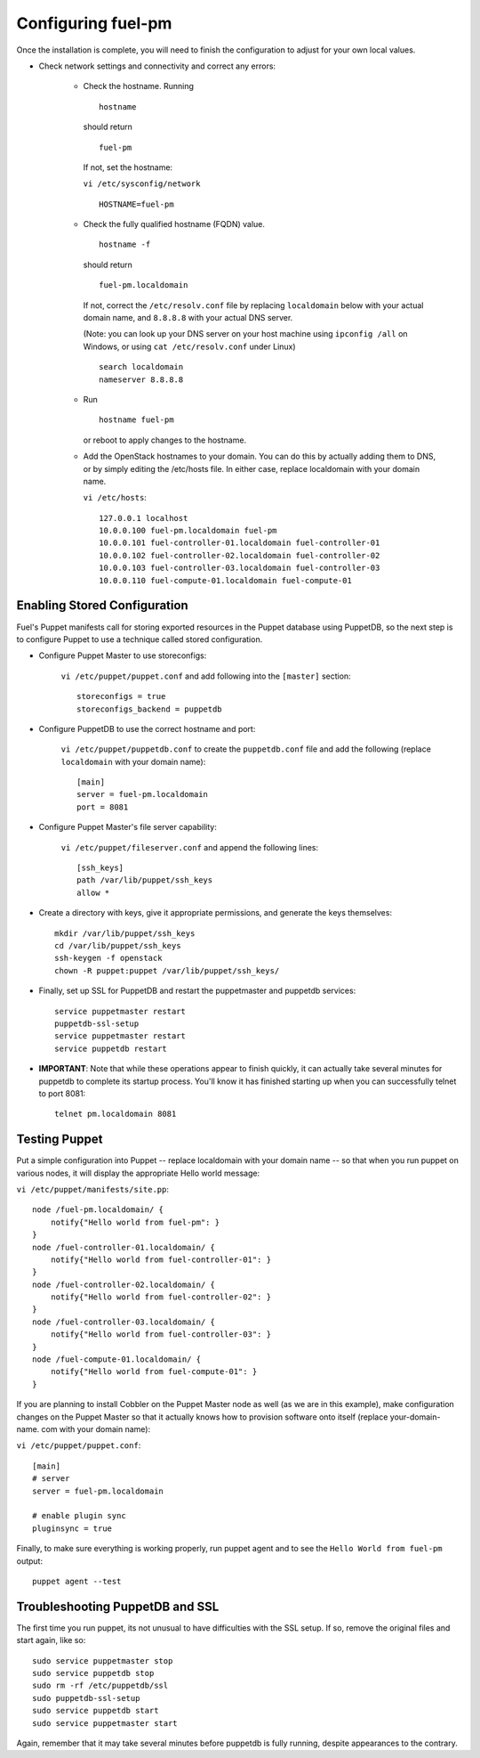 .. _Configuring-Fuel-PM:

Configuring fuel-pm
--------------------------------
Once the installation is complete, you will need to finish the configuration to adjust for your own local values.

* Check network settings and connectivity and correct any errors:

    * Check the hostname. Running ::

        hostname

      should return ::

        fuel-pm

      If not, set the hostname:



      ``vi /etc/sysconfig/network`` ::

           HOSTNAME=fuel-pm



    * Check the fully qualified hostname (FQDN) value. ::

          hostname -f

      should return ::

          fuel-pm.localdomain

      If not, correct the ``/etc/resolv.conf`` file by replacing ``localdomain`` below with your actual domain name, and ``8.8.8.8`` with your actual DNS server.

      (Note: you can look up your DNS server on your host machine using ``ipconfig /all`` on Windows, or using ``cat /etc/resolv.conf`` under Linux) ::

          search localdomain
          nameserver 8.8.8.8

    * Run ::

          hostname fuel-pm

      or reboot to apply changes to the hostname.


    * Add the OpenStack hostnames to your domain. You can do this by actually adding them to DNS, or by simply editing the /etc/hosts file.  In either case, replace localdomain with your domain name.

      ``vi /etc/hosts``::

          127.0.0.1 localhost
          10.0.0.100 fuel-pm.localdomain fuel-pm
          10.0.0.101 fuel-controller-01.localdomain fuel-controller-01
          10.0.0.102 fuel-controller-02.localdomain fuel-controller-02
          10.0.0.103 fuel-controller-03.localdomain fuel-controller-03
          10.0.0.110 fuel-compute-01.localdomain fuel-compute-01


Enabling Stored Configuration
^^^^^^^^^^^^^^^^^^^^^^^^^^^^^

Fuel's Puppet manifests call for storing exported resources in the
Puppet database using PuppetDB, so the next step is to configure
Puppet to use a technique called stored configuration.




* Configure Puppet Master to use storeconfigs:


    ``vi /etc/puppet/puppet.conf`` and add following into the ``[master]`` section::

        storeconfigs = true
        storeconfigs_backend = puppetdb

* Configure PuppetDB to use the correct hostname and port:

     ``vi /etc/puppet/puppetdb.conf`` to create the ``puppetdb.conf`` file and add the following (replace ``localdomain`` with your domain name)::

          [main]
          server = fuel-pm.localdomain
          port = 8081

* Configure Puppet Master's file server capability:

    ``vi /etc/puppet/fileserver.conf`` and append the following lines::

          [ssh_keys]
          path /var/lib/puppet/ssh_keys
          allow *




* Create a directory with keys, give it appropriate permissions, and generate the keys themselves::


    mkdir /var/lib/puppet/ssh_keys
    cd /var/lib/puppet/ssh_keys
    ssh-keygen -f openstack
    chown -R puppet:puppet /var/lib/puppet/ssh_keys/




* Finally, set up SSL for PuppetDB and restart the puppetmaster and puppetdb services::


    service puppetmaster restart
    puppetdb-ssl-setup
    service puppetmaster restart
    service puppetdb restart




* **IMPORTANT**: Note that while these operations appear to finish quickly, it can actually take several minutes for puppetdb to complete its startup process. You'll know it has finished starting up when you can successfully telnet to port 8081::

    telnet pm.localdomain 8081


Testing Puppet
^^^^^^^^^^^^^^

Put a simple configuration into Puppet -- replace localdomain
with your domain name -- so that when you run puppet on various nodes,
it will display the appropriate Hello world message:

``vi /etc/puppet/manifests/site.pp``::


    node /fuel-pm.localdomain/ {
        notify{"Hello world from fuel-pm": }
    }
    node /fuel-controller-01.localdomain/ {
        notify{"Hello world from fuel-controller-01": }
    }
    node /fuel-controller-02.localdomain/ {
        notify{"Hello world from fuel-controller-02": }
    }
    node /fuel-controller-03.localdomain/ {
        notify{"Hello world from fuel-controller-03": }
    }
    node /fuel-compute-01.localdomain/ {
        notify{"Hello world from fuel-compute-01": }
    }



If you are planning to install Cobbler on the Puppet Master node as
well (as we are in this example), make configuration changes on the
Puppet Master so that it actually knows how to provision software onto
itself (replace your-domain-name. com with your domain name):



``vi /etc/puppet/puppet.conf``::


    [main]
    # server
    server = fuel-pm.localdomain

    # enable plugin sync
    pluginsync = true


Finally, to make sure everything is working properly, run puppet agent
and to see the ``Hello World from fuel-pm`` output::

    puppet agent --test




Troubleshooting PuppetDB and SSL
^^^^^^^^^^^^^^^^^^^^^^^^^^^^^^^^

The first time you run puppet, its not unusual to have difficulties
with the SSL setup. If so, remove the original files and start again,
like so::


    sudo service puppetmaster stop
    sudo service puppetdb stop
    sudo rm -rf /etc/puppetdb/ssl
    sudo puppetdb-ssl-setup
    sudo service puppetdb start
    sudo service puppetmaster start

Again, remember that it may take several minutes before puppetdb is
fully running, despite appearances to the contrary.
